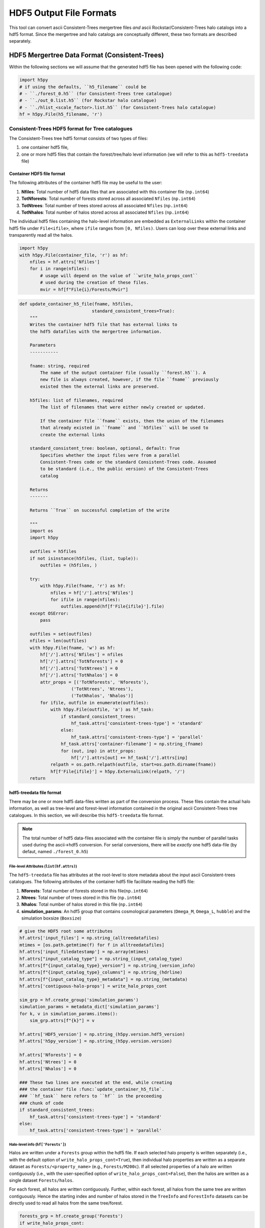 .. _data_formats:

##########################
HDF5 Output File Formats
##########################

This tool can convert ascii Consistent-Trees mergertree files *and* ascii Rockstar/Consistent-Trees halo catalogs into a hdf5 format. Since the mergertree and halo catalogs are conceptually different, these two formats are described separately.

***********************************************
HDF5 Mergertree Data Format (Consistent-Trees)
***********************************************

Within the following sections we will assume that the generated hdf5 file has been opened with the following code:

.. code-block:: python

    import h5py
    # if using the defaults, ``h5_filename`` could be
    # - ``./forest_0.h5`` (for Consistent-Trees tree catalogue)
    # - ``./out_0.list.h5`` (for Rockstar halo catalogue)
    # - ``./hlist_<scale_factor>.list.h5`` (for Consistent-Trees halo catalogue)
    hf = h5py.File(h5_filename, 'r')

Consistent-Trees HDF5 format for Tree catalogues
=================================================

The Consistent-Trees tree hdf5 format consists of two types of files:

#. one container hdf5 file,
#. one or more hdf5 files that contain the forest/tree/halo level information (we will refer to this as ``hdf5-treedata`` file)

Container HDF5 file format
--------------------------

The following attributes of the container hdf5 file may be useful to the user:

#. **Nfiles**: Total number of hdf5 data files that are associated with this container file (``np.int64``)
#. **TotNforests**: Total number of forests stored across all associated ``Nfiles`` (``np.int64``)
#. **TotNtrees**: Total number of trees stored across all associated ``Nfiles`` (``np.int64``)
#. **TotNhalos**: Total number of halos stored across all associated ``Nfiles`` (``np.int64``)

The individual hdf5 files containing the halo-level information are embedded as ``ExternalLinks`` within the container
hdf5 file under ``File<ifile>``, where ``ifile`` ranges from ``[0, Nfiles)``. Users can loop over these external links and transparently read all the halos.

.. code-block:: python

    import h5py
    with h5py.File(container_file, 'r') as hf:
        nfiles = hf.attrs['Nfiles']
        for i in range(nfiles):
            # usage will depend on the value of ``write_halo_props_cont``
            # used during the creation of these files.
            mvir = hf[f"File{i}/Forests/Mvir"]

.. raw:: html

   <details>
   <summary><a>Source code that creates the container hdf5 file</a></summary>

.. code-block:: python

        def update_container_h5_file(fname, h5files,
                                    standard_consistent_trees=True):
            """
            Writes the container hdf5 file that has external links to
            the hdf5 datafiles with the mergertree information.

            Parameters
            -----------

            fname: string, required
                The name of the output container file (usually ``forest.h5``). A
                new file is always created, however, if the file ``fname`` previously
                existed then the external links are preserved.

            h5files: list of filenames, required
                The list of filenames that were either newly created or updated.

                If the container file ``fname`` exists, then the union of the filenames
                that already existed in ``fname`` and ``h5files`` will be used to
                create the external links

            standard_consistent_tree: boolean, optional, default: True
                Specifies whether the input files were from a parallel
                Consistent-Trees code or the standard Consistent-Trees code. Assumed
                to be standard (i.e., the public version) of the Consistent-Trees
                catalog

            Returns
            -------

            Returns ``True`` on successful completion of the write

            """
            import os
            import h5py

            outfiles = h5files
            if not isinstance(h5files, (list, tuple)):
                outfiles = (h5files, )

            try:
                with h5py.File(fname, 'r') as hf:
                    nfiles = hf['/'].attrs['Nfiles']
                    for ifile in range(nfiles):
                        outfiles.append(hf[f'File{ifile}'].file)
            except OSError:
                pass

            outfiles = set(outfiles)
            nfiles = len(outfiles)
            with h5py.File(fname, 'w') as hf:
                hf['/'].attrs['Nfiles'] = nfiles
                hf['/'].attrs['TotNforests'] = 0
                hf['/'].attrs['TotNtrees'] = 0
                hf['/'].attrs['TotNhalos'] = 0
                attr_props = [('TotNforests', 'Nforests'),
                            ('TotNtrees', 'Ntrees'),
                            ('TotNhalos', 'Nhalos')]
                for ifile, outfile in enumerate(outfiles):
                    with h5py.File(outfile, 'a') as hf_task:
                        if standard_consistent_trees:
                            hf_task.attrs['consistent-trees-type'] = 'standard'
                        else:
                            hf_task.attrs['consistent-trees-type'] = 'parallel'
                        hf_task.attrs['container-filename'] = np.string_(fname)
                        for (out, inp) in attr_props:
                            hf['/'].attrs[out] += hf_task['/'].attrs[inp]
                    relpath = os.path.relpath(outfile, start=os.path.dirname(fname))
                    hf[f'File{ifile}'] = h5py.ExternalLink(relpath, '/')
            return


.. raw:: html

   </details>

hdf5-treedata file format
--------------------------

There may be one or more hdf5 data-files written as part of the conversion process. These files contain the actual halo information, as well as tree-level and forest-level information contained in the original ascii Consistent-Trees tree catalogues. In this section, we will describe this ``hdf5-treedata`` file format.

.. note::
        The total number of hdf5 data-files associated with the container file is simply the number of parallel tasks used during the ascii->hdf5 conversion. For serial conversions, there will be *exactly* one hdf5 data-file (by defaut, named ``./forest_0.h5``)


File-level Attributes (``list(hf.attrs)``)
^^^^^^^^^^^^^^^^^^^^^^^^^^^^^^^^^^^^^^^^^^^

The ``hdf5-treedata`` file has attributes at the root-level to store metadata about the input ascii Consistent-trees catalogues. The following attributes of the container hdf5 file facilitate reading the hdf5 file:

#. **Nforests**: Total number of forests stored in this file(``np.int64``)
#. **Ntrees**: Total number of trees stored in this file (``np.int64``)
#. **Nhalos**: Total number of halos stored in this file (``np.int64``)
#. **simulation\_params**: An hdf5 group that contains cosmological parameters (``Omega_M``, ``Omega_L``, ``hubble``) and the simulation boxsize (``Boxsize``)

.. raw:: html

   <details>
   <summary><a>Source code that creates the file-level attributes</a></summary>

.. code-block:: python

        # give the HDF5 root some attributes
        hf.attrs['input_files'] = np.string_(alltreedatafiles)
        mtimes = [os.path.getmtime(f) for f in alltreedatafiles]
        hf.attrs['input_filedatestamp'] = np.array(mtimes)
        hf.attrs["input_catalog_type"] = np.string_(input_catalog_type)
        hf.attrs[f"{input_catalog_type}_version"] = np.string_(version_info)
        hf.attrs[f"{input_catalog_type}_columns"] = np.string_(hdrline)
        hf.attrs[f"{input_catalog_type}_metadata"] = np.string_(metadata)
        hf.attrs['contiguous-halo-props'] = write_halo_props_cont

        sim_grp = hf.create_group('simulation_params')
        simulation_params = metadata_dict['simulation_params']
        for k, v in simulation_params.items():
            sim_grp.attrs[f"{k}"] = v

        hf.attrs['HDF5_version'] = np.string_(h5py.version.hdf5_version)
        hf.attrs['h5py_version'] = np.string_(h5py.version.version)

        hf.attrs['Nforests'] = 0
        hf.attrs['Ntrees'] = 0
        hf.attrs['Nhalos'] = 0

        ### These two lines are executed at the end, while creating
        ### the container file :func:`update_container_h5_file`.
        ### ``hf_task`` here refers to ``hf`` in the preceeding
        ### chunk of code
        if standard_consistent_trees:
            hf_task.attrs['consistent-trees-type'] = 'standard'
        else:
            hf_task.attrs['consistent-trees-type'] = 'parallel'

.. raw:: html

   </details>


Halo-level info (``hf['Forests']``)
^^^^^^^^^^^^^^^^^^^^^^^^^^^^^^^^^^^^

Halos are written under a ``Forests`` group within the hdf5 file. If each selected halo property is written separately (i.e., with the default option of ``write_halo_props_cont=True``), then individual halo properties are written as a separate dataset as ``Forests/<property_name>`` (e.g., ``Forests/M200c``). If all selected properties of a halo are written contiguously (i.e., with the user-specified option of ``write_halo_props_cont=False``), then the halos are written as a single dataset ``Forests/halos``.

For each forest, all halos are written contiguously. Further, within each forest, all halos from the same tree are written contiguously. Hence the starting index and number of halos stored in the ``TreeInfo`` and ``ForestInfo`` datasets can be directly used to read all halos from the same tree/forest.

.. raw:: html

   <details>
   <summary><a>Source code that creates the dataset containing the halos</a></summary>

.. code-block:: python

    forests_grp = hf.create_group('Forests')
    if write_halo_props_cont:
        # Create a dataset for every halo property
        # For any given halo property, the value
        # for halos will be written contiguously
        # (structure of arrays)
        for name, dtype in output_dtype.descr:
            forests_grp.create_dataset(name, (0,), dtype=dtype,
                                       chunks=chunks,
                                       compression=compression,
                                       maxshape=(None,))
    else:
        # Create a single dataset that contains all properties
        # of a given halo, then all properties of the next halo,
        # and so on (array of structures)
        forests_grp.create_dataset('halos', (0,),
                                   dtype=output_dtype,
                                   chunks=chunks,
                                   compression=compression,
                                   maxshape=(None,))


.. raw:: html

   </details>

By design, the halo properties are written as chunked and compressed. If you plan to read these hdf5 files repeatedly, then you will get faster read-times if you re-write the hdf5 files as unchunked. If you intend to keep the compression, then you will likely get a better compression ratio as well (compression in hdf5 only works on the chunks). You can accomplish that by running the following on the command-line:

.. code-block:: bash

    h5repack -i forest_0.h5 -o forest_0_conti.h5 -l CONTI
    h5repack -i forest_0_conti.h5 -o forest_0_conti_gz4.h5 -f GZIP=4
    ## if the previous two are successfull
    mv forest_0_conti_gz4.h5 forest_0.h5 && rm forest_0_conti.h5


.. note::
        Any special characters in the Consistent-Trees halo property name are replaced with a single underscore ``_``. For example, ``A[x](500c)`` in the input ascii file is written as ``A_x_500c`` in the hdf5 file. This name conversion is done by the function :func:`uchuutools.utils.sanitize_ctrees_header`.

.. raw:: html

   <details>
   <summary><a>Source code that sanitizes the names of halo properties in the Consistent-Trees catalogue</a></summary>

.. code-block:: python

    def sanitize_ctrees_header(headerline):
        import re

        header = [re.sub('\(\d+\)$', '', s) for s in headerline]
        # print("After normal sub: header = {}\n".format(header))
        header = [re.sub('[^a-zA-Z0-9 \n\.]', '_', s) for s in header]
        # print(f"After replacing special characters with _: header = {header}\n")
        header = [re.sub('_$', '', s) for s in header]
        # print(f"After replacing trailing underscore: header = {header}\n")
        header = [re.sub('(_)+', '_', s) for s in header]
        # print(f"After replacing multiple underscores: header = {header}")
        return header

.. raw:: html

   </details>


Forest-level info (``hf['Forestinfo]``)
^^^^^^^^^^^^^^^^^^^^^^^^^^^^^^^^^^^^^^^^

Since all halos from the same forest are written contiguously, the forest level info is there to allow easy access to entire forests. This info is stored in the dataset ``ForestInfo`` and contains the following fields:

#. **ForestID**: Contains the ``ForestID`` as assigned by Consistent-Trees (``np.int64``)
#. **ForestHalosOffset**: Contains the index of the first halo contained within each forest
#. **ForestNhalos**: Contains the total number of halos within each forest (``np.int64``)
#. **ForestNtrees**: Contains the total number of trees within each forest (``np.int64``)

The number of entries in this ``ForestInfo`` dataset (i.e., the shape) equals the number of forests stored in the hdf5 file.

.. raw:: html

   <details>
   <summary><a>Source code that creates the dataset with the forest-level info</a></summary>

.. code-block:: python

            forest_dtype = np.dtype([('ForestID', np.int64),
                                     ('ForestHalosOffset', np.int64),
                                     ('ForestNhalos', np.int64),
                                     ('ForestNtrees', np.int64), ])
            hf.create_dataset('ForestInfo', (0,), dtype=forest_dtype,
                              chunks=True, compression=compression,
                              maxshape=(None,))
.. raw:: html

   </details>


Tree-level info (``hf['TreeInfo']``)
^^^^^^^^^^^^^^^^^^^^^^^^^^^^^^^^^^^^^

Since the halos are stored on a **per tree** basis in the input ascii Consistent-Trees catalogue, data provenance requires that we store that original information at a tree level as well. In addition, this allows us to quickly read a single tree for visualisation/testing (rather than the entire forest). This info is stored in the dataset ``TreeInfo`` and contains the following fields:

#. **ForestID**: Contains the ``ForestID`` as assigned by Consistent-Trees (``np.int64``)
#. **TreeRootID**: Contains the ``TreeRootID`` as assigned by Consistent-Trees (``np.int64``)
#. **TreeHalosOffset**: Contains the index of the first halo contained within each tree (``np.int64``)
#. **TreeNhalos**: Contains the total number of halos within each tree (``np.int64``)
#. **Input_Filename**: Contains the input ascii Consistent-Trees filename(string, ``'S1024'``)
#. **Input_FileDateStamp**: Contains the modification time of the input ascii Consistent-Trees file (``np.float``)
#. **Input_TreeByteOffset**: Contains the byte offset of the first halo within the input ascii Consistent-Trees file (``np.int64``)
#. **Input_TreeNbytes**: Contains the total number of bytes for this tree within the input ascii Consistent-Trees file (``np.int64``)

Fields prefixed with ``Input_`` are there solely for tracking back to the original files or ease of access (``Input_TreeNbytes``). The number of entries in this ``TreeInfo`` dataset (i.e., the shape) equals the number of trees stored in the hdf5 file.


.. raw:: html

   <details>
   <summary><a>Source code that creates the dataset with the tree-level info</a></summary>

.. code-block:: python

            tree_dtype = np.dtype([('ForestID', np.int64),
                                   ('TreeRootID', np.int64),
                                   ('TreeHalosOffset', np.int64),
                                   ('TreeNhalos', np.int64),
                                   ('Input_Filename', string_dtype),
                                   ('Input_FileDateStamp', np.float),
                                   ('Input_TreeByteOffset', np.int64),
                                   ('Input_TreeNbytes', np.int64), ])
            hf.create_dataset('TreeInfo', (0,), dtype=tree_dtype,
                              chunks=True, compression=compression,
                              maxshape=(None,))

.. raw:: html

   </details>



------------


****************************************************************
HDF5 Rockstar/Consistent-Trees Halo Catalogs Output File Format
****************************************************************

Each Rockstar ``out_*.list``, or Consistent-Trees ``hlist_*.list`` files is converted
into a single hdf5 file (``hdf5-halocat`` file). The halos in the hdf5 files are written
in the exact same order as the input ascii files.

File-level Attributes
======================

The ``hdf5-halocat`` file has attributes at the root-level to store metadata about the input ascii halo catalogues. The following attributes of the container hdf5 file facilitate reading the hdf5 file:

#. **TotNhalos**: Total number of halos stored in this file (``np.int64``)
#. **scale\_factor**: Total number of forests stored in this file(``np.float``)
#. **redshift**: The redshift for the halo catalogue (``np.float``)
#. **redshift\_params**: An hdf5 group that contains cosmological parameters (``Omega_M``, ``Omega_L``, ``hubble``) and the simulation boxsize (``Boxsize``)

.. raw:: html

   <details>
   <summary><a>Source code that creates the file-level attributes</a></summary>

.. code-block:: python

        line_with_scale_factor = ([line for line in metadata
                                   if line.startswith("#a")])[0]
        scale_factor = float((line_with_scale_factor.split('='))[1])
        redshift = 1.0/scale_factor - 1.0

        # give the HDF5 root some attributes
        hf.attrs[u"input_filename"] = np.string_(input_file)
        hf.attrs[u"input_filedatestamp"] = np.array(os.path.getmtime(input_file))
        hf.attrs[u"input_catalog_type"] = np.string_(input_catalog_type)
        hf.attrs[f"{input_catalog_type}_version"] = np.string_(version_info)
        hf.attrs[f"{input_catalog_type}_columns"] = np.string_(hdrline)
        hf.attrs[f"{input_catalog_type}_metadata"] = np.string_(metadata)
        sim_grp = hf.create_group('simulation_params')
        simulation_params = metadata_dict['simulation_params']
        for k, v in simulation_params.items():
            sim_grp.attrs[f"{k}"] = v

        hf.attrs[u"HDF5_version"] = np.string_(h5py.version.hdf5_version)
        hf.attrs[u"h5py_version"] = np.string_(h5py.version.version)
        hf.attrs[u"TotNhalos"] = -1
        hf.attrs[u"scale_factor"] = scale_factor
        hf.attrs[u"redshift"] = redshift


.. raw:: html

   </details>


Halo-level info
=================
The ``hdf5-halocat`` file can have any number of halo properties that were present in the input ascii halo catalogs and were converted into the hdf5 file. Please refer to the metadata (directly carried through from the input asii halo catalog) in the header attributes to obtain more information about the halo properties.

.. raw:: html

   <details>
   <summary><a>Source code that creates the dataset containing halos</a></summary>

.. code-block:: python

        halos_grp = hf.create_group('HaloCatalogue')
        halos_grp.attrs['scale_factor'] = scale_factor
        halos_grp.attrs['redshift'] = redshift

        dset_size = approx_totnumhalos
        if write_halo_props_cont:
            halos_dset = dict()
            # Create a dataset for every halo property
            # For any given halo property, the value
            # for halos will be written contiguously
            # (structure of arrays)
            for name, dtype in parser.dtype.descr:
                halos_dset[name] = halos_grp.create_dataset(name,
                                                            (dset_size, ),
                                                            dtype=dtype,
                                                            chunks=True,
                                                            compression=compression,
                                                            maxshape=(None,))
        else:
            # Create a single dataset that contains all properties
            # of a given halo, then all properties of the next halo,
            # and so on (array of structures)
            halos_dset = halos_grp.create_dataset('halos', (dset_size,),
                                                  dtype=parser.dtype,
                                                  chunks=True,
                                                  compression=compression,
                                                  maxshape=(None,))

.. raw:: html

   </details>

